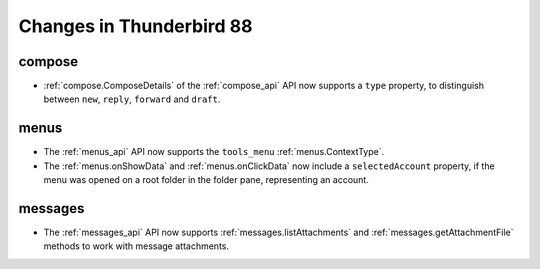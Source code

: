 =========================
Changes in Thunderbird 88
=========================

compose
=======

* :ref:`compose.ComposeDetails` of the :ref:`compose_api` API now supports a ``type`` property, to distinguish between ``new``, ``reply``, ``forward`` and ``draft``.


menus
=====

* The :ref:`menus_api` API now supports the ``tools_menu`` :ref:`menus.ContextType`.
* The :ref:`menus.onShowData` and :ref:`menus.onClickData` now include a ``selectedAccount`` property, if the menu was opened on a root folder in the folder pane, representing an account.


messages
========

* The :ref:`messages_api` API now supports :ref:`messages.listAttachments` and :ref:`messages.getAttachmentFile` methods to work with message attachments.


